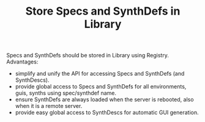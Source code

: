 #+TITLE: Store Specs and SynthDefs in Library
#+CATEGORIES: notes
#+TAGS: TODO, design

Specs and SynthDefs should be stored in Library using Registry.  Advantages: 

- simplify and unify the API for accessing Specs and SynthDefs (and SynthDescs).
- provide global access to Specs and SynthDefs for all environments, guis, synths using spec/synthdef name.
- ensure SynthDefs are always loaded when the server is rebooted, also when it is a remote server.
- provide easy global access to SynthDescs for automatic GUI generation.


